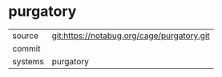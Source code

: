 * purgatory



|---------+-------------------------------------------|
| source  | git:https://notabug.org/cage/purgatory.git   |
| commit  |   |
| systems | purgatory |
|---------+-------------------------------------------|

